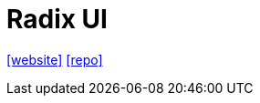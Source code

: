 = Radix UI
:toc: left
:url-website: https://www.radix-ui.com/
:url-repo: https://github.com/radix-ui/primitives

{url-website}[[website\]]
{url-repo}[[repo\]]